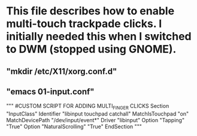 * This file describes how to enable multi-touch trackpade clicks. I initially needed this when I switched to DWM (stopped using GNOME).
** "mkdir /etc/X11/xorg.conf.d"
** "emacs 01-input.conf"
"""
#CUSTOM SCRIPT FOR ADDING MULTI_FINGER CLICKS
Section "InputClass"
	Identifier "libinput touchpad catchall"
	MatchIsTouchpad "on"
	MatchDevicePath "/dev/input/event*"
        Driver "libinput"
	Option "Tapping" "True"
	Option "NaturalScrolling" "True"
EndSection
"""
